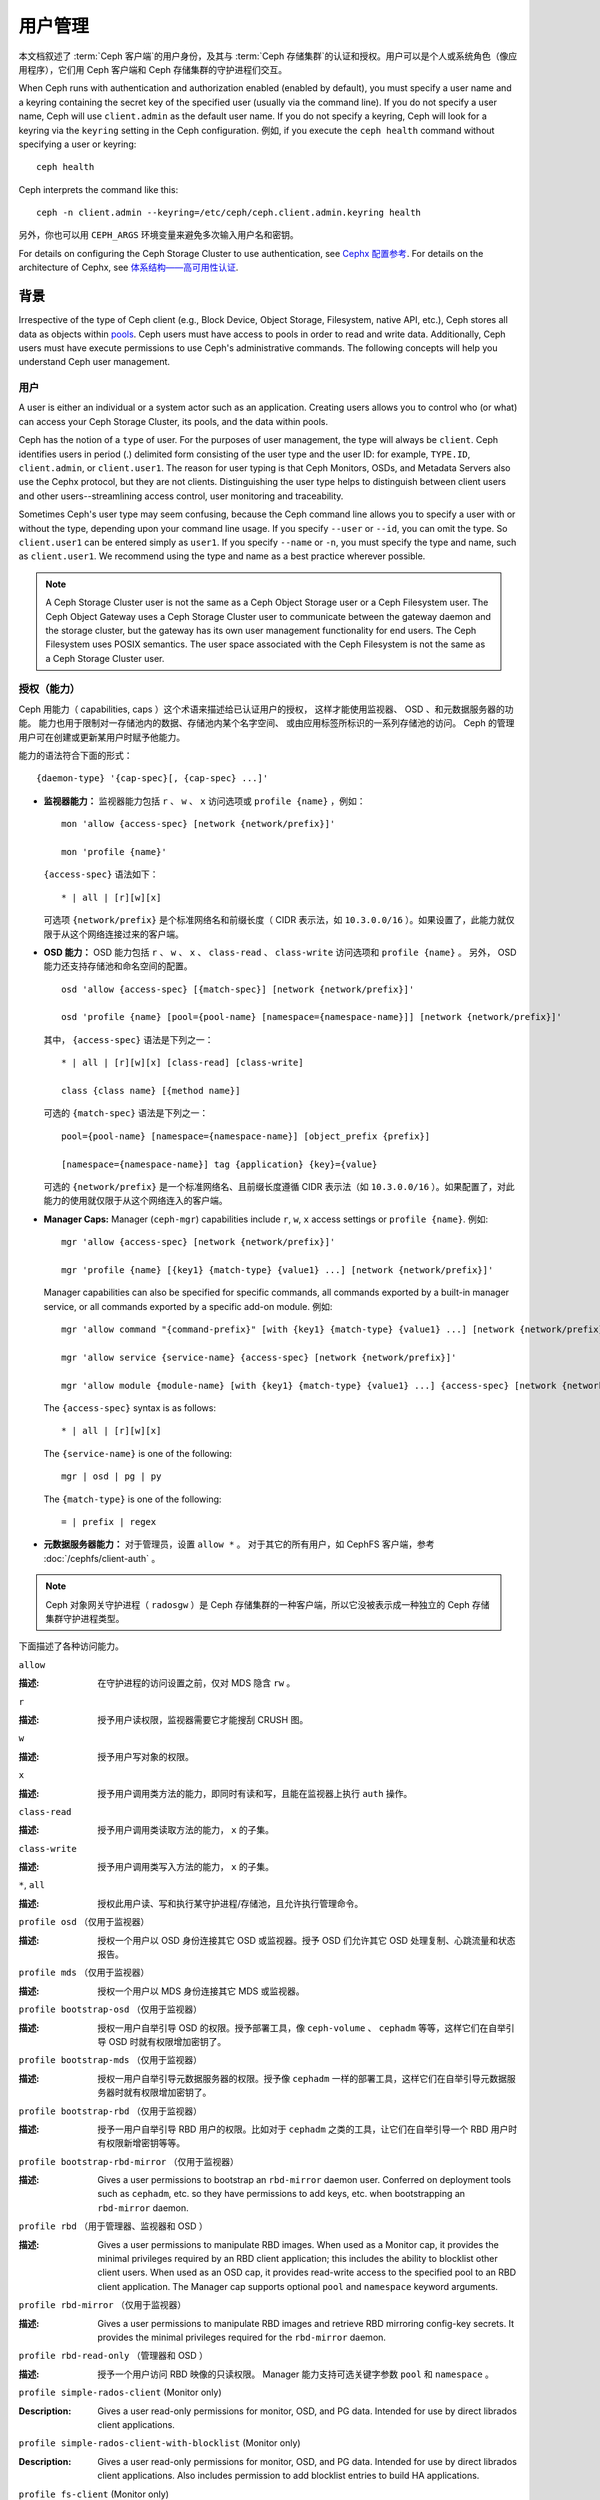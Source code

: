 .. _user-management:

==========
 用户管理
==========

本文档叙述了 :term:`Ceph 客户端`\ 的用户身份，\
及其与 :term:`Ceph 存储集群`\ 的认证和授权。\
用户可以是个人或系统角色（像应用程序），\
它们用 Ceph 客户端和 Ceph 存储集群的守护进程们交互。

.. ditaa::

            +-----+
            | {o} |
            |     |
            +--+--+       /---------\               /---------\
               |          |  Ceph   |               |  Ceph   |
            ---+---*----->|         |<------------->|         |
               |     uses | Clients |               | Servers |
               |          \---------/               \---------/
            /--+--\
            |     |
            |     |
             actor


When Ceph runs with authentication and authorization enabled (enabled by
default), you must specify a user name and a keyring containing the secret key
of the specified user (usually via the command line). If you do not specify a
user name, Ceph will use ``client.admin`` as the default user name. If you do
not specify a keyring, Ceph will look for a keyring via the ``keyring`` setting
in the Ceph configuration. 例如, if you execute the ``ceph health``
command without specifying a user or keyring::

	ceph health

Ceph interprets the command like this::

	ceph -n client.admin --keyring=/etc/ceph/ceph.client.admin.keyring health

另外，你也可以用 ``CEPH_ARGS`` 环境变量来避免\
多次输入用户名和密钥。

For details on configuring the Ceph Storage Cluster to use authentication,
see `Cephx 配置参考`_. For details on the architecture of Cephx, see
`体系结构——高可用性认证`_.


背景
====
.. Background

Irrespective of the type of Ceph client (e.g., Block Device, Object Storage,
Filesystem, native API, etc.), Ceph stores all data as objects within `pools`_.
Ceph users must have access to pools in order to read and write data.
Additionally, Ceph users must have execute permissions to use Ceph's
administrative commands. The following concepts will help you understand Ceph
user management.


用户
----

A user is either an individual or a system actor such as an application.
Creating users allows you to control who (or what) can access your Ceph Storage
Cluster, its pools, and the data within pools.

Ceph has the notion of a ``type`` of user. For the purposes of user management,
the type will always be ``client``. Ceph identifies users in period (.)
delimited form consisting of the user type and the user ID: for example,
``TYPE.ID``, ``client.admin``, or ``client.user1``. The reason for user typing
is that Ceph Monitors, OSDs, and Metadata Servers also use the Cephx protocol,
but they are not clients. Distinguishing the user type helps to distinguish
between client users and other users--streamlining access control, user
monitoring and traceability.

Sometimes Ceph's user type may seem confusing, because the Ceph command line
allows you to specify a user with or without the type, depending upon your
command line usage. If you specify ``--user`` or ``--id``, you can omit the
type. So ``client.user1`` can be entered simply as ``user1``. If you specify
``--name`` or ``-n``, you must specify the type and name, such as
``client.user1``. We recommend using the type and name as a best practice
wherever possible.

.. note:: A Ceph Storage Cluster user is not the same as a Ceph Object Storage
   user or a Ceph Filesystem user. The Ceph Object Gateway uses a Ceph Storage
   Cluster user to communicate between the gateway daemon and the storage
   cluster, but the gateway has its own user management functionality for end
   users. The Ceph Filesystem uses POSIX semantics. The user space associated
   with the Ceph Filesystem is not the same as a Ceph Storage Cluster user.


授权（能力）
------------
.. Authorization (Capabilities)

Ceph 用能力（ capabilities, caps ）这个术语来描述给已认证用户的授权，
这样才能使用监视器、 OSD 、和元数据服务器的功能。
能力也用于限制对一存储池内的数据、存储池内某个名字空间、
或由应用标签所标识的一系列存储池的访问。
Ceph 的管理用户可在创建或更新某用户时赋予他能力。

能力的语法符合下面的形式： ::

	{daemon-type} '{cap-spec}[, {cap-spec} ...]'

- **监视器能力：** 监视器能力包括 ``r`` 、 ``w`` 、 ``x`` \
  访问选项或 ``profile {name}`` ，例如： ::

	mon 'allow {access-spec} [network {network/prefix}]'

	mon 'profile {name}'

  ``{access-spec}`` 语法如下： ::

        * | all | [r][w][x]

  可选项 ``{network/prefix}`` 是个标准网络名和前缀长度（
  CIDR 表示法，如 ``10.3.0.0/16`` ）。如果设置了，此能力就\
  仅限于从这个网络连接过来的客户端。

- **OSD 能力：** OSD 能力包括 ``r`` 、 ``w`` 、 ``x`` 、 \
  ``class-read`` 、 ``class-write`` 访问选项和 ``profile {name}`` 。
  另外， OSD 能力还支持存储池和命名空间的配置。 ::

        osd 'allow {access-spec} [{match-spec}] [network {network/prefix}]'

        osd 'profile {name} [pool={pool-name} [namespace={namespace-name}]] [network {network/prefix}]'

  其中， ``{access-spec}`` 语法是下列之一： ::

        * | all | [r][w][x] [class-read] [class-write]

        class {class name} [{method name}]

  可选的 ``{match-spec}`` 语法是下列之一： ::

        pool={pool-name} [namespace={namespace-name}] [object_prefix {prefix}]

        [namespace={namespace-name}] tag {application} {key}={value}

  可选的 ``{network/prefix}`` 是一个标准网络名、且前缀长度遵循
  CIDR 表示法（如 ``10.3.0.0/16`` ）。如果配置了，对此能力的\
  使用就仅限于从这个网络连入的客户端。

- **Manager Caps:** Manager (``ceph-mgr``) capabilities include
  ``r``, ``w``, ``x`` access settings or ``profile {name}``. 例如: ::

	mgr 'allow {access-spec} [network {network/prefix}]'

	mgr 'profile {name} [{key1} {match-type} {value1} ...] [network {network/prefix}]'

  Manager capabilities can also be specified for specific commands,
  all commands exported by a built-in manager service, or all commands
  exported by a specific add-on module. 例如: ::

        mgr 'allow command "{command-prefix}" [with {key1} {match-type} {value1} ...] [network {network/prefix}]'

        mgr 'allow service {service-name} {access-spec} [network {network/prefix}]'

        mgr 'allow module {module-name} [with {key1} {match-type} {value1} ...] {access-spec} [network {network/prefix}]'

  The ``{access-spec}`` syntax is as follows: ::

        * | all | [r][w][x]

  The ``{service-name}`` is one of the following: ::

        mgr | osd | pg | py

  The ``{match-type}`` is one of the following: ::

        = | prefix | regex

- **元数据服务器能力：** 对于管理员，设置 ``allow *`` 。
  对于其它的所有用户，如 CephFS 客户端，参考 :doc:`/cephfs/client-auth` 。

.. note:: Ceph 对象网关守护进程（ ``radosgw`` ）是 Ceph 存储\
   集群的一种客户端，所以它没被表示成一种独立的 Ceph 存储集群\
   守护进程类型。

下面描述了各种访问能力。


``allow``

:描述: 在守护进程的访问设置之前，仅对 MDS 隐含 ``rw`` 。


``r``

:描述: 授予用户读权限，监视器需要它才能搜刮 CRUSH 图。


``w``

:描述: 授予用户写对象的权限。


``x``

:描述: 授予用户调用类方法的能力，即同时有读和写，且能在监视器上\
       执行 ``auth`` 操作。


``class-read``

:描述: 授予用户调用类读取方法的能力， ``x`` 的子集。


``class-write``

:描述: 授予用户调用类写入方法的能力， ``x`` 的子集。


``*``, ``all``

:描述: 授权此用户读、写和执行某守护进程/存储池，且允许执行\
       管理命令。


``profile osd`` （仅用于监视器）

:描述: 授权一个用户以 OSD 身份连接其它 OSD 或监视器。授予 OSD \
       们允许其它 OSD 处理复制、心跳流量和状态报告。


``profile mds`` （仅用于监视器）

:描述: 授权一个用户以 MDS 身份连接其它 MDS 或监视器。


``profile bootstrap-osd`` （仅用于监视器）

:描述: 授权一用户自举引导 OSD 的权限。授予部署工具，像 \
       ``ceph-volume`` 、 ``cephadm`` 等等，这样它们在\
       自举引导 OSD 时就有权限增加密钥了。


``profile bootstrap-mds`` （仅用于监视器）

:描述: 授权一用户自举引导元数据服务器的权限。授予像
       ``cephadm`` 一样的部署工具，这样它们在自举引导\
       元数据服务器时就有权限增加密钥了。


``profile bootstrap-rbd`` （仅用于监视器）

:描述: 授予一用户自举引导 RBD 用户的权限。比如对于
       ``cephadm`` 之类的工具，让它们在自举引导一个
       RBD 用户时有权限新增密钥等等。


``profile bootstrap-rbd-mirror`` （仅用于监视器）

:描述: Gives a user permissions to bootstrap an ``rbd-mirror`` daemon
              user. Conferred on deployment tools such as ``cephadm``, etc.
              so they have permissions to add keys, etc. when bootstrapping
              an ``rbd-mirror`` daemon.


``profile rbd`` （用于管理器、监视器和 OSD ）

:描述: Gives a user permissions to manipulate RBD images. When used
              as a Monitor cap, it provides the minimal privileges required
              by an RBD client application; this includes the ability
	      to blocklist other client users. When used as an OSD cap, it
              provides read-write access to the specified pool to an
	      RBD client application. The Manager cap supports optional
              ``pool`` and ``namespace`` keyword arguments.


``profile rbd-mirror`` （仅用于监视器）

:描述: Gives a user permissions to manipulate RBD images and retrieve
              RBD mirroring config-key secrets. It provides the minimal
              privileges required for the ``rbd-mirror`` daemon.


``profile rbd-read-only`` （管理器和 OSD ）

:描述: 授予一个用户访问 RBD 映像的只读权限。 Manager 能力支持\
       可选关键字参数 ``pool`` 和 ``namespace`` 。


``profile simple-rados-client`` (Monitor only)

:Description: Gives a user read-only permissions for monitor, OSD, and PG data.
              Intended for use by direct librados client applications.


``profile simple-rados-client-with-blocklist`` (Monitor only)

:Description: Gives a user read-only permissions for monitor, OSD, and PG data.
              Intended for use by direct librados client applications. Also
              includes permission to add blocklist entries to build HA
              applications.


``profile fs-client`` (Monitor only)

:Description: Gives a user read-only permissions for monitor, OSD, PG, and MDS
              data.  Intended for CephFS clients.


``profile role-definer`` (Monitor and Auth)

:Description: Gives a user **all** permissions for the auth subsystem, read-only
              access to monitors, and nothing else.  Useful for automation
              tools.  Do not assign this unless you really, **really** know what
              you're doing as the security ramifications are substantial and
              pervasive.


``profile crash`` (Monitor and MGR)

:Description: Gives a user read-only access to monitors, used in conjunction
              with the manager ``crash`` module to upload daemon crash
              dumps into monitor storage for later analysis.


存储池
------
.. Pool

存储池是用户存储数据的逻辑分区。在 Ceph 部署中，经常创建存储池作\
为逻辑分区、用以归类相似的数据。例如，用 Ceph 作为 OpenStack 的\
后端时，典型的部署通常会创建多个存储池，分别用于存储卷宗、映像、\
备份和虚拟机，以及用户（如 ``client.glance`` 、 \
``client.cinder`` 等）。


应用程序标签
------------
.. Application Tags

可以将访问限定于指定存储池，正如其应用程序元数据所定义的那样。\
通配符 ``*`` 可以用于 ``key`` 参数、 ``value`` 参数、或二者。
``all`` 与 ``*`` 同义。


命名空间
--------
.. Namespace

Objects within a pool can be associated to a namespace--a logical group of
objects within the pool. A user's access to a pool can be associated with a
namespace such that reads and writes by the user take place only within the
namespace. Objects written to a namespace within the pool can only be accessed
by users who have access to the namespace.

.. note:: 命名空间主要适用于 ``librados`` 之上的应用程序，\
   逻辑分组可减少新建存储池的必要。 Ceph 对象网关（从
   ``luminous`` 起）就把命名空间用于各种元数据对象。

The rationale for namespaces is that pools can be a computationally expensive
method of segregating data sets for the purposes of authorizing separate sets
of users. 例如, a pool should have ~100 placement groups per OSD. So an
exemplary cluster with 1000 OSDs would have 100,000 placement groups for one
pool. Each pool would create another 100,000 placement groups in the exemplary
cluster. By contrast, writing an object to a namespace simply associates the
namespace to the object name with out the computational overhead of a separate
pool. Rather than creating a separate pool for a user or set of users, you may
use a namespace. **Note:** Only available using ``librados`` at this time.

用 ``namespace`` 能力可以把访问权限局限于特定的 RADOS 命名空间。\
命名空间支持有限的通配；如果指定的命名空间最后一个字符是 ``*`` ，\
那就把访问权限授予所有以所提供参数打头的命名空间。


用户的管理
==========
.. Managing Users

用户管理功能赋予 Ceph 存储集群管理员直接从 Ceph 存储集群创建、\
更新和删除用户的能力。

当你在 Ceph 存储集群中创建或删除用户时，可能得把密钥分发到各\
客户端，以便加入他们的密钥环。详情见\ `密钥环管理`_\ 。


罗列用户
--------
.. List Users

罗列集群内的用户，用下列命令： ::

	ceph auth ls

Ceph 将列出集群内的所有用户。例如，在一个双节点示例集群中，
``ceph auth ls`` 会显示类似如下的内容： ::

	installed auth entries:

	osd.0
		key: AQCvCbtToC6MDhAATtuT70Sl+DymPCfDSsyV4w==
		caps: [mon] allow profile osd
		caps: [osd] allow *
	osd.1
		key: AQC4CbtTCFJBChAAVq5spj0ff4eHZICxIOVZeA==
		caps: [mon] allow profile osd
		caps: [osd] allow *
	client.admin
		key: AQBHCbtT6APDHhAA5W00cBchwkQjh3dkKsyPjw==
		caps: [mds] allow
		caps: [mon] allow *
		caps: [osd] allow *
	client.bootstrap-mds
		key: AQBICbtTOK9uGBAAdbe5zcIGHZL3T/u2g6EBww==
		caps: [mon] allow profile bootstrap-mds
	client.bootstrap-osd
		key: AQBHCbtT4GxqORAADE5u7RkpCN/oo4e5W0uBtw==
		caps: [mon] allow profile bootstrap-osd

注意， ``TYPE.ID`` 写法对于用户来说，如 ``osd.0`` 表示用户类型\
是 ``osd`` 、其 ID 是 ``0`` ； ``client.admin`` 是一个用户类型\
为 ``client`` 、 ID 为 ``admin`` （即默认的 ``client.admin``
用户）。还有，每条都有一行 ``key: <value>`` 条目、和一或多行
``caps:`` 条目。

你可以给 ``ceph auth ls`` 加上 ``-o {filename}`` 选项，把输出\
保存到一个文件。


获取用户
--------
.. Get a User

要检索某个特定的用户、密钥及其能力，用此命令::

	ceph auth get {TYPE.ID}

例如::

	ceph auth get client.admin

你可以给 ``ceph auth get`` 命令加 ``-o {filename}`` 选项，
这样就把输出保存到文件。开发者还可以执行::

	ceph auth export {TYPE.ID}

``auth export`` 命令等价于 ``auth get`` 。


新增用户
--------
.. Add a User

Adding a user creates a username (i.e., ``TYPE.ID``), a secret key and
any capabilities included in the command you use to create the user.

A user's key enables the user to authenticate with the Ceph Storage Cluster.
The user's capabilities authorize the user to read, write, or execute on Ceph
monitors (``mon``), Ceph OSDs (``osd``) or Ceph Metadata  Servers (``mds``).

There are a few ways to add a user:

- ``ceph auth add``: This command is the canonical way to add a user. It
  will create the user, generate a key and add any specified capabilities.

- ``ceph auth get-or-create``: This command is often the most convenient way
  to create a user, because it returns a keyfile format with the user name
  (in brackets) and the key. If the user already exists, this command
  simply returns the user name and key in the keyfile format. You may use the
  ``-o {filename}`` option to save the output to a file.

- ``ceph auth get-or-create-key``: This command is a convenient way to create
  a user and return the user's key (only). This is useful for clients that
  need the key only (e.g., libvirt). If the user already exists, this command
  simply returns the key. You may use the ``-o {filename}`` option to save the
  output to a file.

When creating client users, you may create a user with no capabilities. A user
with no capabilities is useless beyond mere authentication, because the client
cannot retrieve the cluster map from the monitor. However, you can create a
user with no capabilities if you wish to defer adding capabilities later using
the ``ceph auth caps`` command.

A typical user has at least read capabilities on the Ceph monitor and
read and write capability on Ceph OSDs. Additionally, a user's OSD permissions
are often restricted to accessing a particular pool. ::

	ceph auth add client.john mon 'allow r' osd 'allow rw pool=liverpool'
	ceph auth get-or-create client.paul mon 'allow r' osd 'allow rw pool=liverpool'
	ceph auth get-or-create client.george mon 'allow r' osd 'allow rw pool=liverpool' -o george.keyring
	ceph auth get-or-create-key client.ringo mon 'allow r' osd 'allow rw pool=liverpool' -o ringo.key


.. important:: 如果你给用户分配了访问 OSD 的能力，但是\ **没有**\
   限制他可以访问哪些存储池，那么他可以访问集群内的所有存储池！


.. _modify-user-capabilities:

更改用户能力
------------
.. Modify User Capabilities

``ceph auth caps`` 命令可以用来修改指定用户的能力。设置新能力\
时会覆盖当前能力。查看用户当前的能力可以用 \
``ceph auth get USERTYPE.USERID`` ；增加能力时应该加上当前已经\
有的能力，命令格式如下： ::

	ceph auth caps USERTYPE.USERID {daemon} 'allow [r|w|x|*|...] [pool={pool-name}] [namespace={namespace-name}]' [{daemon} 'allow [r|w|x|*|...] [pool={pool-name}] [namespace={namespace-name}]']

例如： ::

	ceph auth get client.john
	ceph auth caps client.john mon 'allow r' osd 'allow rw pool=liverpool'
	ceph auth caps client.paul mon 'allow rw' osd 'allow rwx pool=liverpool'
	ceph auth caps client.brian-manager mon 'allow *' osd 'allow *'

关于能力的更多信息请参考\ `授权（能力）`_\ 。


删除用户
--------
.. Delete a User

要删除一用户，用 ``ceph auth del`` 命令： ::

	ceph auth del {TYPE}.{ID}

其中 ``{TYPE}`` 是 ``client`` 、 ``osd`` 、 ``mon`` 或 ``mds``
之一， ``{ID}`` 是用户名或守护进程的 ID 。


查看用户密钥
------------
.. Print a User's Key

To print a user's authentication key to standard output, execute the following::

	ceph auth print-key {TYPE}.{ID}

Where ``{TYPE}`` is one of ``client``, ``osd``, ``mon``, or ``mds``,
and ``{ID}`` is the user name or ID of the daemon.

Printing a user's key is useful when you need to populate client
software with a user's key  (e.g., libvirt). ::

	mount -t ceph serverhost:/ mountpoint -o name=client.user,secret=`ceph auth print-key client.user`


导入用户
--------
.. Import a User(s)

要导入一个或多个用户，可以用 ``ceph auth import`` 命令，并指定\
一个密钥环： ::

	ceph auth import -i /path/to/keyring

例如： ::

	sudo ceph auth import -i /etc/ceph/ceph.keyring

.. note:: Ceph 存储集群会新增用户、他们的密钥以及其能力，也会\
   更新已有的用户们、他们的密钥和他们的能力。


密钥环管理
==========
.. Keyring Management

When you access Ceph via a Ceph client, the Ceph client will look for a local
keyring. Ceph presets the ``keyring`` setting with the following four keyring
names by default so you don't have to set them in your Ceph configuration file
unless you want to override the defaults (not recommended):

- ``/etc/ceph/$cluster.$name.keyring``
- ``/etc/ceph/$cluster.keyring``
- ``/etc/ceph/keyring``
- ``/etc/ceph/keyring.bin``

The ``$cluster`` metavariable is your Ceph cluster name as defined by the
name of the Ceph configuration file (i.e., ``ceph.conf`` means the cluster name
is ``ceph``; thus, ``ceph.keyring``). The ``$name`` metavariable is the user
type and user ID (e.g., ``client.admin``; thus, ``ceph.client.admin.keyring``).

.. note:: 执行的命令要读取或写入 ``/etc/ceph`` 时，
   你可能得用 ``sudo`` 以 ``root`` 身份执行命令。

创建一个用户后（例如 ``client.ringo`` ），必须拿到那个密钥并\
加进 Ceph 客户端的密钥环里，这样用户才能访问 Ceph 存储集群。

The `用户管理`_ section details how to list, get, add, modify and delete
users directly in the Ceph Storage Cluster. However, Ceph also provides the
``ceph-authtool`` utility to allow you to manage keyrings from a Ceph client.


创建密钥环
----------
.. Create a Keyring

When you use the procedures in the `用户的管理`_ section to create users,
you need to provide user keys to the Ceph client(s) so that the Ceph client
can retrieve the key for the specified user and authenticate with the Ceph
Storage Cluster. Ceph Clients access keyrings to lookup a user name and
retrieve the user's key.

The ``ceph-authtool`` utility allows you to create a keyring. To create an 
empty keyring, use ``--create-keyring`` or ``-C``. 例如:: 

	ceph-authtool --create-keyring /path/to/keyring

When creating a keyring with multiple users, we recommend using the cluster name
(e.g., ``$cluster.keyring``) for the keyring filename and saving it in the
``/etc/ceph`` directory so that the ``keyring`` configuration default setting
will pick up the filename without requiring you to specify it in the local copy
of your Ceph configuration file. 例如, create ``ceph.keyring`` by
executing the following::

	sudo ceph-authtool -C /etc/ceph/ceph.keyring

When creating a keyring with a single user, we recommend using the cluster name,
the user type and the user name and saving it in the ``/etc/ceph`` directory.
例如, ``ceph.client.admin.keyring`` for the ``client.admin`` user.

To create a keyring in ``/etc/ceph``, you must do so as ``root``. This means
the file will have ``rw`` permissions for the ``root`` user only, which is 
appropriate when the keyring contains administrator keys. However, if you 
intend to use the keyring for a particular user or group of users, ensure
that you execute ``chown`` or ``chmod`` to establish appropriate keyring 
ownership and access.


把用户加入密钥环
----------------
.. Add a User to a Keyring

当你在 Ceph 存储集群中\ `创建用户`_\ 后，你可以用\ `获取用户`_\ 里面的方法获取此用\
户、及其密钥、能力，并存入一个密钥环文件。

When you only want to use one user per keyring, the `获取用户`_ procedure with
the ``-o`` option will save the output in the keyring file format. 例如,
to create a keyring for the ``client.admin`` user, execute the following::

	sudo ceph auth get client.admin -o /etc/ceph/ceph.client.admin.keyring

Notice that we use the recommended file format for an individual user.

When you want to import users to a keyring, you can use ``ceph-authtool``
to specify the destination keyring and the source keyring.
例如::

	sudo ceph-authtool /etc/ceph/ceph.keyring --import-keyring /etc/ceph/ceph.client.admin.keyring


创建用户
--------
.. Create a User

Ceph provides the `创建用户`_ function to create a user directly in the Ceph
Storage Cluster. However, you can also create a user, keys and capabilities
directly on a Ceph client keyring. Then, you can import the user to the Ceph
Storage Cluster. 例如::

	sudo ceph-authtool -n client.ringo --cap osd 'allow rwx' --cap mon 'allow rwx' /etc/ceph/ceph.keyring

`授权（能力）`_ 详细描述了能力。

你还可以一步完成创建密钥环、并把新用户加进密钥环。例如::

	sudo ceph-authtool -C /etc/ceph/ceph.keyring -n client.ringo --cap osd 'allow rwx' --cap mon 'allow rwx' --gen-key

In the foregoing scenarios, the new user ``client.ringo`` is only in the
keyring. To add the new user to the Ceph Storage Cluster, you must still add
the new user to the Ceph Storage Cluster. ::

	sudo ceph auth add client.ringo -i /etc/ceph/ceph.keyring


修改用户属性
------------
.. Modify a User

To modify the capabilities of a user record in a keyring, specify the keyring,
and the user followed by the capabilities. 例如::

	sudo ceph-authtool /etc/ceph/ceph.keyring -n client.ringo --cap osd 'allow rwx' --cap mon 'allow rwx'

To update the user to the Ceph Storage Cluster, you must update the user
in the keyring to the user entry in the the Ceph Storage Cluster. ::

	sudo ceph auth import -i /etc/ceph/ceph.keyring

`导入用户`_ 里面详述了根据密钥环更新一个 Ceph 存储集群用户。

你还可以在集群里直接 `更改用户能力`_ ，
把结果存储进密钥环文件；然后，
把这个密钥环导入你的主密钥环 ``ceph.keyring`` 文件。


命令行用法
==========
.. Command Line Usage

Ceph 支持用户名和密钥的下列用法：

``--id`` | ``--user``

:描述: Ceph 用一个类型和 ID（ 如 ``TYPE.ID`` 或 ``client.admin`` 、 \
       ``client.user1`` ）来标识用户， ``id`` 、 ``name`` 、和 ``-n`` 选项可\
       用于指定用户名（如 ``admin`` 、 ``user1`` 、 ``foo`` 等）的 ID 部分，\
       你可以用 ``--id`` 指定用户并忽略类型，例如可用下列命令指定 \
       ``client.foo`` 用户： ::

               ceph --id foo --keyring /path/to/keyring health
               ceph --user foo --keyring /path/to/keyring health


``--name`` | ``-n``

:描述: Ceph 用一个类型和 ID （如 ``TYPE.ID`` 或 ``client.admin`` 、 \
       ``client.user1`` ）来标识用户， ``--name`` 和 ``-n`` 选项可用于指定完\
       整的用户名，但必须指定用户类型（一般是 ``client`` ）和用户 ID ，\
       例如： ::

               ceph --name client.foo --keyring /path/to/keyring health
               ceph -n client.foo --keyring /path/to/keyring health


``--keyring``

:描述: 包含一或多个用户名、密钥的密钥环路径。 ``--secret`` 选项提供了相同功\
       能，但它不能用于 RADOS 网关，其 ``--secret`` 另有用途。你可以用 \
       ``ceph auth get-or-create`` 获取密钥环并保存在本地，然后您就可以改\
       用其他用户而无需重指定密钥环路径了。 ::

               sudo rbd map --id foo --keyring /path/to/keyring mypool/myimage


.. _pools: ../pools


局限性
======
.. Limitations

``cephx`` 协议提供 Ceph 客户端和服务器间的相互认证，并没打算\
认证人类用户或者应用程序。如果有访问控制需求，那必须用另外一种\
机制，它对于前端用户访问 Ceph 对象存储可能是特定的，其任务是\
确保只有此机器上可接受的用户和程序才能访问 Ceph 的对象存储。

用于认证 Ceph 客户端和服务器的密钥通常以纯文本存储在权限合适的\
文件里，并保存于可信主机上。

.. important:: 密钥存储为纯文本文件有安全缺陷，但很难避免，\
   它给了 Ceph 可用的基本认证方法，设置 Ceph 时应该注意这些\
   缺陷。

尤其是任意用户、特别是移动机器不应该和 Ceph 直接交互，因为这种\
用法要求把明文认证密钥存储在不安全的机器上，这些机器的丢失、\
或盗用将泄露可访问 Ceph 集群的密钥。

相比于允许潜在的欠安全机器直接访问 Ceph 对象存储，应该要求\
用户先登录安全有保障的可信机器，这台可信机器会给人们存储\
明文密钥。未来的 Ceph 版本也许会更彻底地解决这些特殊认证问题。

当前，没有任何 Ceph 认证协议保证传送中消息的私密性。所以，\
即使物理线路窃听者不能创建用户或修改它们，但可以听到、并理解\
客户端和服务器间发送过的所有数据。此外， Ceph 没有可加密\
用户数据的选项，当然，用户可以手动加密、然后把它们存在对象库\
里，但 Ceph 没有自己加密对象的功能。在 Ceph 里存储敏感数据的\
用户应该考虑存入 Ceph 集群前先加密。


.. _体系结构——高可用性认证: ../../../architecture#high-availability-authentication
.. _Cephx 配置参考: ../../configuration/auth-config-ref
